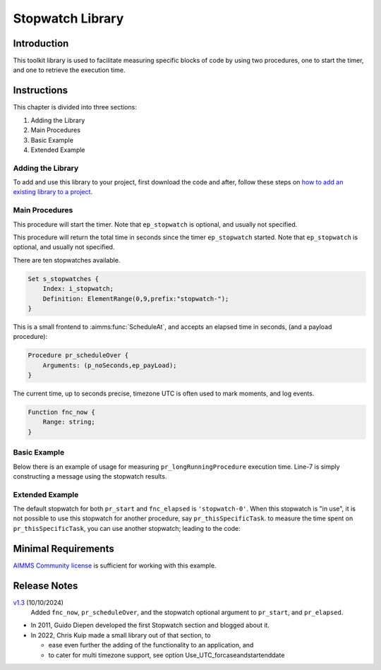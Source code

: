 ﻿Stopwatch Library
==========================

.. meta::
   :description: How to measure efficiency of procedures with StopWatch function.
   :keywords: efficient, time, execute, stopwatch, watch, clock

.. image:: https://img.shields.io/badge/AIMMS_4.87-ZIP:_Stopwatch_Library-blue
   :target: https://github.com/aimms/stopwatch-library/archive/refs/heads/main.zip

.. image:: https://img.shields.io/badge/AIMMS_4.87-Github:_Stopwatch_Library-blue
   :target: https://github.com/aimms/stopwatch-library

.. image:: https://img.shields.io/badge/AIMMS_Community-Forum-yellow
   :target: https://community.aimms.com/aimms-developer-12/stopwatch-library-1426

.. image:: images/chronometer-watch.png
   :scale: 30
   :align: right
   :alt: Measure Execution Time

Introduction
--------------
This toolkit library is used to facilitate measuring specific blocks of code by using two procedures, 
one to start the timer, and one to retrieve the execution time. 

.. seealso:: In this `article <https://how-to.aimms.com/Articles/144/144-Stopwatch.html>`_ deeper explanations about how to measure execution time with and without this library can be found. 


Instructions
----------------

This chapter is divided into three sections:

#. Adding the Library
#. Main Procedures
#. Basic Example
#. Extended Example

Adding the Library
~~~~~~~~~~~~~~~~~~~~~~~

To add and use this library to your project, first download the code and after, 
follow these steps on `how to add an existing library to a project <https://how-to.aimms.com/Articles/84/84-using-libraries.html#add-aimms-libraries>`_.

Main Procedures 
~~~~~~~~~~~~~~~~

.. aimms:procedure:: pr_start(ep_stopwatch)

This procedure will start the timer. 
Note that ``ep_stopwatch`` is optional, and usually not specified.

.. code-block:: aimms
   :linenos:

   ! Use the CurrentToString AIMMS function to store the current time
   ! in YYYY-MM-DD HH:MM:SS:TT format
   if p_option_Use_UTC_forcaseandstartenddate_active then
      sp_startTime := CurrentToString( "%c%y-%m-%d %H:%M:%S:%t%TZ('UTC')" );
   else
      sp_StartTime := CurrentToString( "%c%y-%m-%d %H:%M:%S:%t" );
   endif;

.. aimms:function:: fnc_elapsed(ep_stopwatch)

This procedure will return the total time in seconds since the timer ``ep_stopwatch`` started.
Note that ``ep_stopwatch`` is optional, and usually not specified.

.. code-block:: aimms
   :linenos:

   if p_option_Use_UTC_forcaseandstartenddate_active then
      sp_stopMoment := CurrentToString( "%c%y-%m-%d %H:%M:%S:%t%TZ('UTC')" );
      p_elapsedTime := StringToMoment(
         Format        :  "%c%y-%m-%d %H:%M:%S:%t%TZ('UTC')", 
         Unit          :  [tick], 
         ReferenceDate :  sp_startTime, 
         Timeslot      :  sp_stopMoment);
   else
      p_elapsedTime := CurrentToMoment( [tick],  sp_StartTime );
   endif;
   fnc_elapsed := p_elapsedTime;

There are ten stopwatches available.

.. code-block:: aimms

    Set s_stopwatches {
        Index: i_stopwatch;
        Definition: ElementRange(0,9,prefix:"stopwatch-");
    }

.. aimms:procedure:: pr_scheduleOver

This is a small frontend to :aimms:func:`ScheduleAt`, and accepts an elapsed time in seconds, (and a payload procedure):

.. code-block:: aimms

    Procedure pr_scheduleOver {
        Arguments: (p_noSeconds,ep_payLoad);
    }

.. aimms:function:: fnc_now

The current time, up to seconds precise, timezone UTC is often used to mark moments, and log events.

.. code-block:: aimms

    Function fnc_now {
        Range: string;
    }

Basic Example
~~~~~~~~~~~~~~~ 

Below there is an example of usage for measuring ``pr_longRunningProcedure`` execution time. 
Line-7 is simply constructing a message using the stopwatch results. 

.. code-block:: aimms
   :linenos:

   ! Measuring time of some long running procedure.
   stopwatch::pr_start();
   pr_longRunningProcedure();
   p_elapsedTime := stopwatch::fnc_elapsed();

   ! Reporting of that time:
   sp_runTime := formatString("Execution of procedure took %n seconds", p_elapsedTime );

Extended Example
~~~~~~~~~~~~~~~~~~ 

The default stopwatch for both ``pr_start`` and ``fnc_elapsed`` is ``'stopwatch-0'``. 
When this stopwatch is "in use", it is not possible to use this stopwatch for another 
procedure, say ``pr_thisSpecificTask``. to measure the time spent on ``pr_thisSpecificTask``,
you can use another stopwatch; leading to the code:

.. code-block:: aimms
   :linenos:

   ! Measuring time of some long running procedure.
   stopwatch::pr_start('stopwatch-1') ;
   pr_thisSpecificTask();
   p_elapsedTimeSpecific := stopwatch::fnc_elapsed('stopwatch-1');

   ! Reporting of the time spent on a specific task:
   sp_runTime := formatString("Execution of procedure pr_thisSpecificTask took %n seconds", 
       p_elapsedTimeSpecific );

Minimal Requirements
----------------------

`AIMMS Community license <https://www.aimms.com/platform/aimms-community-edition/>`_ is sufficient for working with this example. 

Release Notes
--------------

`v1.3 <https://github.com/aimms/stopwatch-library/releases/tag/1.3>`_ (10/10/2024)
   Added ``fnc_now``, ``pr_scheduleOver``, and the stopwatch optional argument to ``pr_start``, and ``pr_elapsed``.

* In 2011, Guido Diepen developed the first Stopwatch section and blogged about it.

* In 2022, Chris Kuip made a small library out of that section, to

  * ease even further the adding of the functionality to an application, and

  * to cater for multi timezone support, see option Use_UTC_forcaseandstartenddate


.. spelling:word-list::

    ep
    proc
    frontend
    func
    scheduleOver





